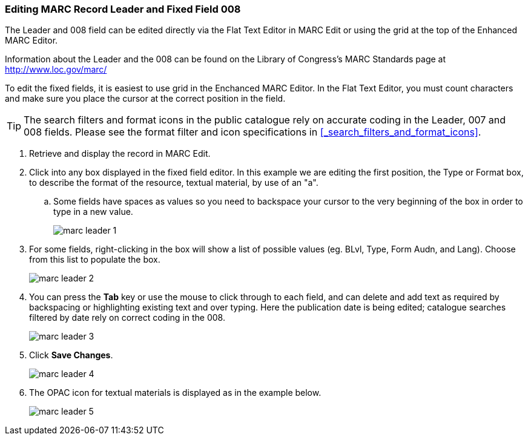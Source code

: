 Editing MARC Record Leader and Fixed Field 008
~~~~~~~~~~~~~~~~~~~~~~~~~~~~~~~~~~~~~~~~~~~~~~

The Leader and 008 field can be edited directly via the Flat Text Editor in MARC Edit or using the grid
at the top of the Enhanced MARC Editor.

Information about the Leader and the 008 can be found on the Library of Congress's MARC Standards 
page at http://www.loc.gov/marc/

To edit the fixed fields, it is easiest to use grid in the Enchanced MARC Editor. In the Flat Text 
Editor, you must count characters and make sure you place the cursor at the correct position in the field.

[TIP]
=====
The search filters and format icons in the public catalogue rely on 
accurate coding in the Leader, 007 and 008 fields. Please see the format filter and icon specifications 
in xref:_search_filters_and_format_icons[].
=====

. Retrieve and display the record in MARC Edit.
. Click into any box displayed in the fixed field editor. In this example we are editing the first position, 
the Type or Format box, to describe the format of the resource, textual material, by use of an "a".
.. Some fields have spaces as values so you need to backspace your cursor to the very beginning 
of the box in order to type in a new value.  
+
image::images/catnew/marc-leader-1.png[]
+
. For some fields, right-clicking in the box will show a list of possible values (eg. BLvl, Type, Form Audn, and Lang). 
Choose from this list to populate the box.
+
image::images/catnew/marc-leader-2.png[]
+
. You can press the *Tab* key or use the mouse to click through to each field, and can delete and add 
text as required by backspacing or highlighting existing text and over typing. Here the publication 
date is being edited; catalogue searches filtered by date rely on correct coding in the 008.
+
image::images/catnew/marc-leader-3.png[]
+
. Click *Save Changes*.
+
image::images/catnew/marc-leader-4.png[]
+
. The OPAC icon for textual materials is displayed as in the example below.
+
image::images/catnew/marc-leader-5.png[]
